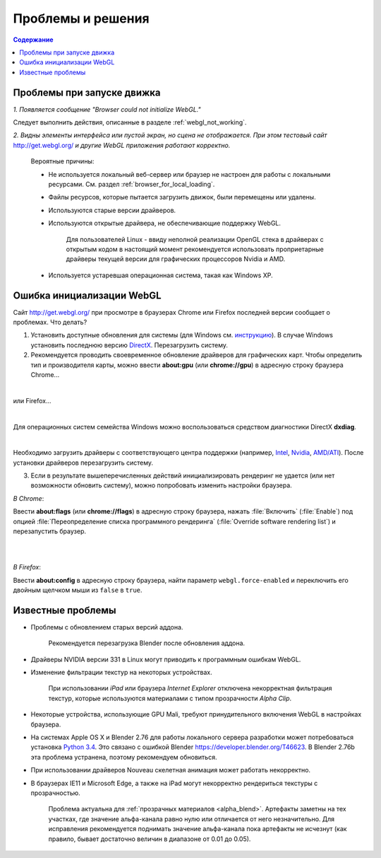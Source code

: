 .. _problems_and_solutions:

******************
Проблемы и решения
******************

.. contents:: Содержание
    :depth: 3
    :backlinks: entry

.. _renderer_not_working:

Проблемы при запуске движка
===========================

*1. Появляется сообщение "Browser could not initialize WebGL."*

.. image:: src_images/problems_and_solutions/no_webgl.png
   :align: center
   :width: 100%

Следует выполнить действия, описанные в разделе :ref:`webgl_not_working`. 

*2. Видны элементы интерфейса или пустой экран, но сцена не отображается. При этом тестовый сайт* http://get.webgl.org/ *и другие WebGL приложения работают корректно.*

    Вероятные причины:

    * Не используется локальный веб-сервер или браузер не настроен для работы с локальными ресурсами. См. раздел :ref:`browser_for_local_loading`.

    * Файлы ресурсов, которые пытается загрузить движок, были перемещены или удалены.

    * Используются старые версии драйверов.

    * Используются открытые драйвера, не обеспечивающие поддержку WebGL.

        Для пользователей Linux - ввиду неполной реализации OpenGL стека в драйверах
        с открытым кодом в настоящий момент рекомендуется
        использовать проприетарные драйверы текущей версии для графических процессоров Nvidia и AMD.

    * Используется устаревшая операционная система, такая как Windows XP.


.. _webgl_not_working:

Ошибка инициализации WebGL
==========================

Сайт http://get.webgl.org/ при просмотре в браузерах Chrome или Firefox последней версии сообщает о проблемах. Что делать? 


1. Установить доступные обновления для системы (для Windows см. `инструкцию <http://support.microsoft.com/kb/311047/ru>`_). В случае Windows установить последнюю версию `DirectX <http://www.microsoft.com/ru-ru/download/details.aspx?id=35>`_. Перезагрузить систему.

2. Рекомендуется проводить своевременное обновление драйверов для графических карт. Чтобы определить тип и производителя карты, можно ввести **about:gpu** (или **chrome://gpu**) в адресную строку браузера Chrome...

.. image:: src_images/problems_and_solutions/chrome_gpu.png
   :align: center
   :width: 100%

|

или Firefox...

.. image:: src_images/problems_and_solutions/firefox_gpu.png
   :align: center
   :width: 100%

|

Для операционных систем семейства Windows можно воспользоваться средством диагностики DirectX **dxdiag**.

.. image:: src_images/problems_and_solutions/dxdiag.png
   :align: center
   :width: 100%

|


Необходимо загрузить драйверы с соответствующего центра поддержки (например, `Intel <http://downloadcenter.intel.com/Default.aspx?lang=rus>`_, `Nvidia <http://www.nvidia.com/Download/index.aspx?lang=ru>`_, `AMD/ATI <http://support.amd.com/ru-ru/download>`_). После установки драйверов перезагрузить систему.

3. Если в результате вышеперечисленных действий инициализировать рендеринг не удается (или нет возможности обновить систему), можно попробовать изменить настройки браузера. 

*В Chrome*:

Ввести **about:flags** (или **chrome://flags**) в адресную строку браузера, нажать :file:`Включить` (:file:`Enable`) под опцией :file:`Переопределение списка программного рендеринга` (:file:`Override software rendering list`) и перезапустить браузер.

|

.. image:: src_images/problems_and_solutions/about_flags_force_webgl.png
   :align: center
   :width: 100%

|

*В Firefox*: 

Ввести **about:config** в адресную строку браузера, найти параметр ``webgl.force-enabled`` и переключить его двойным щелчком мыши из ``false`` в ``true``. 


.. image:: src_images/problems_and_solutions/about_config_force_webgl.png
   :align: center
   :width: 100%

.. _known_problems:

Известные проблемы
==================

* Проблемы с обновлением старых версий аддона.

    Рекомендуется перезагрузка Blender после обновления аддона.

* Драйверы NVIDIA версии 331 в Linux могут приводить к программным ошибкам WebGL.

* Изменение фильтрации текстур на некоторых устройствах.

    При использовании *iPad* или браузера *Internet Explorer* отключена некорректная фильтрация текстур, которые используются материалами с типом прозрачности *Alpha Clip*.

* Некоторые устройства, использующие GPU Mali, требуют принудительного включения WebGL в настройках браузера.

* На системах Apple OS X и Blender 2.76 для работы локального сервера разработки может потребоваться установка `Python 3.4 <https://www.python.org/downloads/release/python-343/>`_. Это связано с ошибкой Blender https://developer.blender.org/T46623. В Blender 2.76b эта проблема устранена, поэтому рекомендуем обновиться.

* При использовании драйверов Nouveau скелетная анимация может работать некорректно.

* В браузерах IE11 и Microsoft Edge, а также на iPad могут некорректно рендериться текстуры с прозрачностью. 

    Проблема актуальна для :ref:`прозрачных материалов <alpha_blend>`. Артефакты заметны на тех участках, где значение альфа-канала равно нулю или отличается от него незначительно. Для исправления рекомендуется поднимать значение альфа-канала пока артефакты не исчезнут (как правило, бывает достаточно величин в диапазоне от 0.01 до 0.05). 